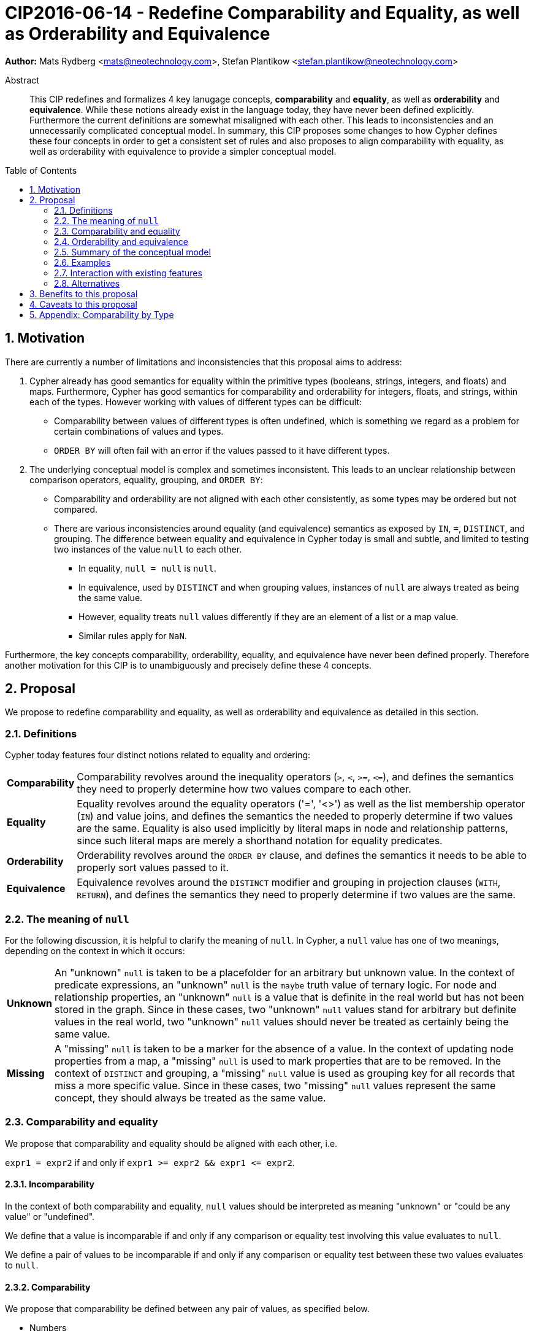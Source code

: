 = CIP2016-06-14 - Redefine Comparability and Equality, as well as Orderability and Equivalence
:numbered:
:toc:
:toc-placement: macro
:source-highlighter: codemirror

*Author:* Mats Rydberg <mats@neotechnology.com>, Stefan Plantikow <stefan.plantikow@neotechnology.com>

[abstract]
.Abstract
--
This CIP redefines and formalizes 4 key lanugage concepts, *comparability* and *equality*, as well as *orderability* and *equivalence*. While these notions already exist in the language today, they have never been defined explicitly.
Furthermore the current definitions are somewhat misaligned with each other. This leads to inconsistencies and an unnecessarily complicated conceptual model. In summary, this CIP proposes some changes to how Cypher defines these four concepts in order to get a consistent set of rules and also proposes to align comparability with equality, as well as orderability with equivalence to provide a simpler conceptual model.
--

toc::[]


== Motivation

There are currently a number of limitations and inconsistencies that this proposal aims to address:

1. Cypher already has good semantics for equality within the primitive types (booleans, strings, integers, and floats) and maps.
Furthermore, Cypher has good semantics for comparability and orderability for integers, floats, and strings, within each of the types.
However working with values of different types can be difficult:

  * Comparability between values of different types is often undefined, which is something we regard as a problem for certain combinations of values and types.
  * `ORDER BY` will often fail with an error if the values passed to it have different types.

2. The underlying conceptual model is complex and sometimes inconsistent. This leads to an unclear relationship between comparison operators, equality, grouping, and `ORDER BY`:

  * Comparability and orderability are not aligned with each other consistently, as some types may be ordered but not compared.
  * There are various inconsistencies around equality (and equivalence) semantics as exposed by `IN`, `=`, `DISTINCT`, and grouping.
  The difference between equality and equivalence in Cypher today is small and subtle, and limited to testing two instances of the value `null` to each other.

  ** In equality, `null = null` is `null`.
  ** In equivalence, used by `DISTINCT` and when grouping values, instances of `null` are always treated as being the same value.
  ** However, equality treats `null` values differently if they are an element of a list or a map value.
  ** Similar rules apply for `NaN`.

Furthermore, the key concepts comparability, orderability, equality, and equivalence have never been defined properly.  Therefore another motivation for this CIP is to unambiguously and precisely define these 4 concepts.

== Proposal

We propose to redefine comparability and equality, as well as orderability and equivalence as detailed in this section.

=== Definitions

Cypher today features four distinct notions related to equality and ordering:

[horizontal]
*Comparability*:: Comparability revolves around the inequality operators (`>`, `<`, `>=`, `\<=`), and defines the semantics they need to properly determine how two values compare to each other.
*Equality*:: Equality revolves around the equality operators ('=', '<>') as well as the list membership operator (`IN`) and value joins, and defines the semantics the needed to properly determine if two values are the same.
Equality is also used implicitly by literal maps in node and relationship patterns, since such literal maps are merely a shorthand notation for equality predicates.
*Orderability*:: Orderability revolves around the `ORDER BY` clause, and defines the semantics it needs to be able to properly sort values passed to it.
*Equivalence*:: Equivalence revolves around the `DISTINCT` modifier and grouping in projection clauses (`WITH`, `RETURN`), and defines the semantics they need to properly determine if two values are the same.

=== The meaning of `null`

For the following discussion, it is helpful to clarify the meaning of `null`. In Cypher, a `null` value has one of two meanings, depending on the context in which it occurs:

[horizontal]
*Unknown*:: An "unknown" `null` is taken to be a placefolder for an arbitrary but unknown value. In the context of predicate expressions, an "unknown" `null` is the `maybe` truth value of ternary logic. For node and relationship properties, an "unknown" `null` is a value that is definite in the real world but has not been stored in the graph. Since in these cases, two "unknown" `null` values stand for arbitrary but definite values in the real world, two "unknown" `null` values should never be treated as certainly being the same value.
*Missing*:: A "missing" `null` is taken to be a marker for the absence of a value. In the context of updating node properties from a map, a "missing" `null` is used to mark properties that are to be removed. In the context of `DISTINCT` and grouping, a "missing" `null` value is used as grouping key for all records that miss a more specific value. Since in these cases, two "missing" `null` values represent the same concept, they should always be treated as the same value.

=== Comparability and equality

We propose that comparability and equality should be aligned with each other, i.e.

`expr1 = expr2` if and only if `expr1 >= expr2 && expr1 \<= expr2`.

==== Incomparability

In the context of both comparability and equality, `null` values should be interpreted as meaning "unknown" or "could be any value" or "undefined".

We define that a value is incomparable if and only if any comparison or equality test involving this value evaluates to `null`.

We define a pair of values to be incomparable if and only if any comparison or equality test between these two values evaluates to `null`.

==== Comparability

We propose that comparability be defined between any pair of values, as specified below.

- Numbers
  * Integers are compared numerically in ascending order.
  * Floats (excluding `NaN` and the Infinities) are compared numerically in ascending order.
  * Numbers of different types (excluding `NaN` and the Infinities) are compared to each other as if both numbers would have been coerced to arbitrary precision big decimals (currently outside the Cypher type system) before comparing them with each other numerically in ascending order.
  * Positive infinity is of type `FLOAT`, equal to itself and larger than any other number (excluding `NaN`).
  * Negative infinity is of type `FLOAT`, equal to itself and smaller than any other number (excluding `NaN`).
  * `NaN` is incomparable.
  * Numbers are incomparable to any value that is not also a number.
- Booleans
  * Booleans are compared such that `false < true`.
  * Booleans are incomparable to any value that is not also a boolean.
- Strings
  * Strings are compared in dictionary order, i.e. characters are compared pairwise in order and characters missing in a shorter string are considered to be smaller than any other character. For example, `'a' < 'aa'`.
  * Strings are incomparable to any value that is not also a string.
- Lists
  * Lists are compared in dictionary order, i.e. list elements are compared pairwise in order and elements missing in a shorter list are considered to be smaller than any other value. For example, `[1] < [1,0]`.
  * Lists containing `null` values are incomparable. For example, `[1] >= [1, null]` evaluates to `null`.
  * Lists are incomparable to any value that is not also a list.
- Maps
  * Regular maps
  ** The comparison order for maps is unspecified and left to implementations.
  ** The comparison order for maps must align with the equality semantics outlined below. In consequence, any map that contains an entry that maps it's key to a `null` value is incomparable. For exampe, `{a: 1} \<= {a: 1, b: null}` evaluates to `null`.
  ** Regular maps are incomparable to any value that is not also a regular map.
  * Nodes
  ** The comparison order for nodes is unspecified and left to implementations.
  ** Nodes are incomparable to any value that is not also a node.
  * Relationships
  ** The comparison order for relationships is unspecified and left to implementations.
  ** Relationships are incomparable to any value that is not also a relationship.
- Paths
  ** Paths are compared as if they were a list of alternating nodes and relationships of the path from the start node to the end node. For example, `[Node(1)-Rel(2)->Node(4)] \<= [Node(1)<-Rel(3)-Node(2)]` (assuming graph entities are sorted in ascending order by an integer id in a given implementation).
  ** Path track the direction in which a relationship is traversed. Two paths that traverse the same nodes and relationships in the same order but differ in the direction in which they traverse a single relationship are not equal. The comparison order for paths is expected to follow this.
  ** Paths are incomparable to any value that is not also a path.
- Implementation-specific types
  * Implementations may choose to define suitable comparability rules for values of additional, non-canonical types.
  * Values of an additional, non-canonical type are expected to be incomparable to values of a canonical type.

Any kind of value not covered here is considered incomparable. This includes comparing a `null` value to any other value.

==== Equality ====

In order to align comparability and equality, we change equality of lists and maps that contain `null` values to treat those values in the same way as if they would have been compared outside of those lists and maps, as individual, simple values.

Specifically, we propose to redefine how equality works for lists in Cypher.
To determine if two lists `l1` and `l2` are equal, we propose two simple tests, as exemplified by the following:

* `l1` and `l2` must have the same size, i.e. inversely `size(l1) <> size(l2>) \=> l1 <> l2`
* the pairwise elements of both `l1` and `l2` must be equal, i.e.
----
[a1, a2, ...] = [b1, b2, ...]
<=>
a1 = b1 && a2 = b2 && ...
----

For clarity, we also repeat the *current* equality semantics of maps here. Under these current semantics, two maps `m1` and `m2` are considered equal if:

* `m1` and `m2` have the same keys,
** including keys that map to a `null` value (the order of keys as returned by `keys` does not matter here).
* Additionally, for each such key `k`,
** either `m1.k = m2.k` is `true`,
** or both `m1.k IS NULL` and `m2.k IS NULL`

This is at odds with the interpretation of `null` as representing an "unknown" value that is used by comparability and equality.

However, the current map equality semantics is aligned with the most common use case for maps with `null` entries which is to update multiple properties through the use of a single `SET` clause, e.g. `SET n += { size: 12, remove_this_key: null }`. In this case, there is no need to differentiate between different `null` values ,as `null` merely serves as a marker for keys to be removed. Current equality semantics make it easy to check if two maps correspond to the same property update in this scenario.

We note that this type of update map comparison is rare and could be emulated using a more complex predicate. The current rules do however break symmetry with how equality handles `null` in all other cases. This becomes more apparent by considering these two examples

* `expr1 = expr2` evaluates to `null` if `expr1 IS null && expr2 IS NULL`
* `{a: expr1} = {a: expr2}` evaluates to `true` if `expr1 IS null && expr2 IS NULL`

To rectify this, we propose instead that two maps `m1` and `m2` should be equal if:

* `m1` and `m2` have the same keys,
** including keys that map to a `null` value (the order of keys as returned by `keys` does not matter here).
* Additionally, for each such key `k`,
** `m1.k = m2.k` is `true`.

As a consequence of these changes, plain equality is not reflexive for all values (consider: `{a: null} = {a: null}`, `[null] = [null]`). However this was already the case (consider: `null = null` \=> `null`).

Note that equality is reflexive for values that do not involve `null` though.

=== Orderability and equivalence ===

We propose that orderability and equivalence should be aligned with each other, i.e.

`expr1` is equivalent to `expr2` if and only if they would be sorted before (or after resp.) any other non-equivalent value in the same way (i.e. they have the same position under orderability).

In the context of both orderability and equivalence, `null` values should be interpreted as a category marker for "missing value".

==== Orderability ====

[[global-sort-order,global sort order]]
We further propose that orderability be defined between any pair of values, where the result is always `true` or `false`, i.e. always defined.
To accomplish this, there must be a pre-determined order of types and each value must fall under exactly one disjoint leaf type in this order. We propose to use the following ascending global sort order of disjoint types:

* `MAP` types
** Regular `MAP`
** `NODE`
** `RELATIONSHIP`
* `LIST OF ANY?`
* `PATH`
* `STRING`
* `BOOLEAN`
* `NUMBER` (`NaN` is treated as the largest number in orderability only, i.e. it is put after positive infinity)
* `VOID` (i.e. the type of `null`)

To give a concrete example, under this global sort order all Nodes are less than all Strings.

Between values of the same type in the global sort order, orderability defers to comparability except that equality is overriden by equivalence as described below.

The accompanying descending global sort order is the same order in reverse (i.e. it runs from `VOID` to `NODE`).

Any additional non-canonical types introduced by an implementation should be inserted between `PATH` and `STRING` in the global sort order. As an exception, any additional non-canonical types may be integrated under the other types in the global sort order if they are of a very similar nature (e.g. other number-like types, or other string-like types).

==== Equivalence ====

Equivalence remains mostly unchanged but now can be defined succinctly as being identical to equality except that:

* Any two `null` values are equivalent (both directly or inside nested structures).
* Any two `NaN` values are equivalent (both directly or inside nested structures).
* However, `null` and `NaN` values are not equivalent with each other.

Equivalence is reflexive for all values.

=== Summary of the conceptual model ===

This proposal aims to simplify the conceptual model around equality, comparison, sorting, and grouping:

- Comparability and equality are aligned with each other
  * Comparability: Two values of the same leaf type in the <<global-sort-order>> are comparable. Two values of different types are incomparable and values involving `null` are incomparable, too.
This ensures that `MATCH (n) WHERE n.prop < 42` will never find nodes where `n.prop` is of type `STRING`.
  * Equality: Equality follows natural, literal equality. However, values involving `null` are never equal to any other value. Nested structures are first tested for equality by shape (keys, size) and then their corresponding elements are tested for equality pairwise. This ensures that equality is compatible with interpreting `null` as "unknown" or "could be any value" or "undefined".
- Orderability and equivalence are aligned with each other
  * Orderability follows comparability but additionally defines a <<global-sort-order>> between values of different types and is aligned with equivalence instead of equality, i.e. treats two `null` (resp. `NaN`) values as equivalent.
  * Equivalence: Equivalence is a form of equality that treats `null` (and `NaN`) values as the same value. Equivalence is used in grouping and `DISTINCT` where `null` commonly is interpreted as a category marker for results with missing values instead of as a wildcard for any possible value.

=== Examples

An integer compared to a float
[source, cypher]
----
RETURN 1 > 0.5 // should be true
----

A string compared to a boolean
[source, cypher]
----
RETURN 'string' \<= true // should be null
----

Ordering values of different types
[source, cypher]
----
UNWIND [1, true, '', 3.14, {}, [2]] AS i
RETURN i
  ORDER BY i // should not crash
----

Filtering distinct values of different types
[source, cypher]
----
UNWIND [[null], [null]] AS i
RETURN DISTINCT i // should return exactly one row
----

=== Interaction with existing features

The concept of orderability is used only by `ORDER BY` in Cypher today.
The concept of comparability is used by the comparisons operators `<`, `>`, `\<=`, `>=`.

One major goal of our proposal is for equality semantics to align well with comparability.
The concept of equality is used by the equality operator `=`, the inequality operator `<>`, value joins, and the `IN` operator.
The concept of equivalence is used by the `DISTINCT` clause modifier and in grouping projections.

Changing equality to treat lists and maps containing `null` as unequal is going to potentially filter out more rows when used in a predicate.

=== Alternatives

Columns in SQL always have a concrete type. This removes the need to define a <<global-sort-order>> between types. Standard SQL has no support for lists, maps, or graph structures and hence does not need to define semantics for them.
SQL also treats comparisons involving `null` as returning `null`.

PostgresSQL treats some numerical operations (such as division by zero) that would compute a `NaN` as a numerical error that causes the query to fail. PostgresQL considers `NaN` to be larger than positive infinity, both in comparison and in sort order. This proposal achieves something very similar by evaluating comparisons involving a `NaN` to `null` and by treating both `NaN` and `null` as the largest values in the <<global-sort-order>>.

This proposal could be extended with an operator for making equivalence accessible beyond use in grouping and `DISTINCT`. This seems desirable due to the equality operator (`=`) not being reflexive for all values.

Also noteworthy: If `null` values would track their source, equality could become reflexive again as it would become possible to know if two `null` values represent the same "unknown" value.

== Benefits to this proposal

A consistent set of rules is defined for equality, equivalence, comparability and orderability.

== Caveats to this proposal

Adopting this proposal may break some queries; specifically queries that depend on equality semantics of lists containing `null` values.
It should be noted that we expect that most lists used in queries are constructed using `collect()`, which never outputs `null` values.

== Appendix: Comparability by Type

The following table captures which types may be compared with each other such that the outcome is either `true` or `false`.
Any other comparison will always yield `null` (except for `NaN`) which is handled as described above.

.Comparability of values of different types (`X` means the result of comparison will always return `true` or `false`)
[frame="topbot",options="header,footer"]
|===========================================================================================================================================
|Type           | `NODE` | `RELATIONSHIP` | `PATH` | `MAP` | `LIST OF ANY?` | `STRING` | `BOOLEAN` | `NUMBER` | `INTEGER` | `FLOAT` | `VOID`
|`NODE`         | X      |                |        |       |                |          |           |          |           |         |
|`RELATIONSHIP` |        | X              |        |       |                |          |           |          |           |         |
|`PATH`         |        |                | X      |       |                |          |           |          |           |         |
|`MAP`          |        |                |        | X     |                |          |           |          |           |         |
|`LIST OF ANY?` |        |                |        |       | X              |          |           |          |           |         |
|`STRING`       |        |                |        |       |                | X        |           |          |           |         |
|`BOOLEAN`      |        |                |        |       |                |          | X         |          |           |         |
|`NUMBER`       |        |                |        |       |                |          |           | X        | X         | X       |
|`INTEGER`      |        |                |        |       |                |          |           | X        | X         | X       |
|`FLOAT`        |        |                |        |       |                |          |           | X        | X         | X       |
|`VOID`         |        |                |        |       |                |          |           |          |           |         |
|===========================================================================================================================================
`
